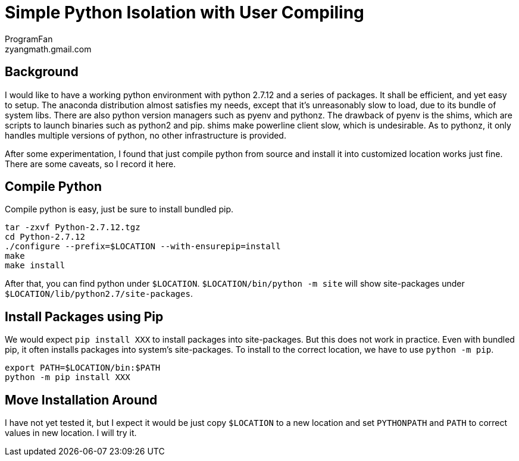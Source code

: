 = Simple Python Isolation with User Compiling
ProgramFan <zyangmath.gmail.com>
:page-layout: blog_post
:page-tags: [Python, Env, Featured]

== Background

I would like to have a working python environment with python 2.7.12 and a
series of packages. It shall be efficient, and yet easy to setup. The anaconda
distribution almost satisfies my needs, except that it's unreasonably slow to
load, due to its bundle of system libs. There are also python version managers
such as pyenv and pythonz. The drawback of pyenv is the shims, which are
scripts to launch binaries such as python2 and pip. shims make powerline
client slow, which is undesirable. As to pythonz, it only handles multiple
versions of python, no other infrastructure is provided.

After some experimentation, I found that just compile python from source and
install it into customized location works just fine. There are some caveats,
so I record it here.

== Compile Python

Compile python is easy, just be sure to install bundled pip.

[source, bash]
----
tar -zxvf Python-2.7.12.tgz
cd Python-2.7.12
./configure --prefix=$LOCATION --with-ensurepip=install
make
make install
----

After that, you can find python under `$LOCATION`. `$LOCATION/bin/python -m site`
will show site-packages under `$LOCATION/lib/python2.7/site-packages`.

## Install Packages using Pip

We would expect `pip install XXX` to install packages into site-packages. But
this does not work in practice. Even with bundled pip, it often installs
packages into system's site-packages. To install to the correct location, we
have to use `python -m pip`.

[source, bash]
----
export PATH=$LOCATION/bin:$PATH
python -m pip install XXX
----

== Move Installation Around

I have not yet tested it, but I expect it would be just copy `$LOCATION` to a
new location and set `PYTHONPATH` and `PATH` to correct values in new
location. I will try it.
